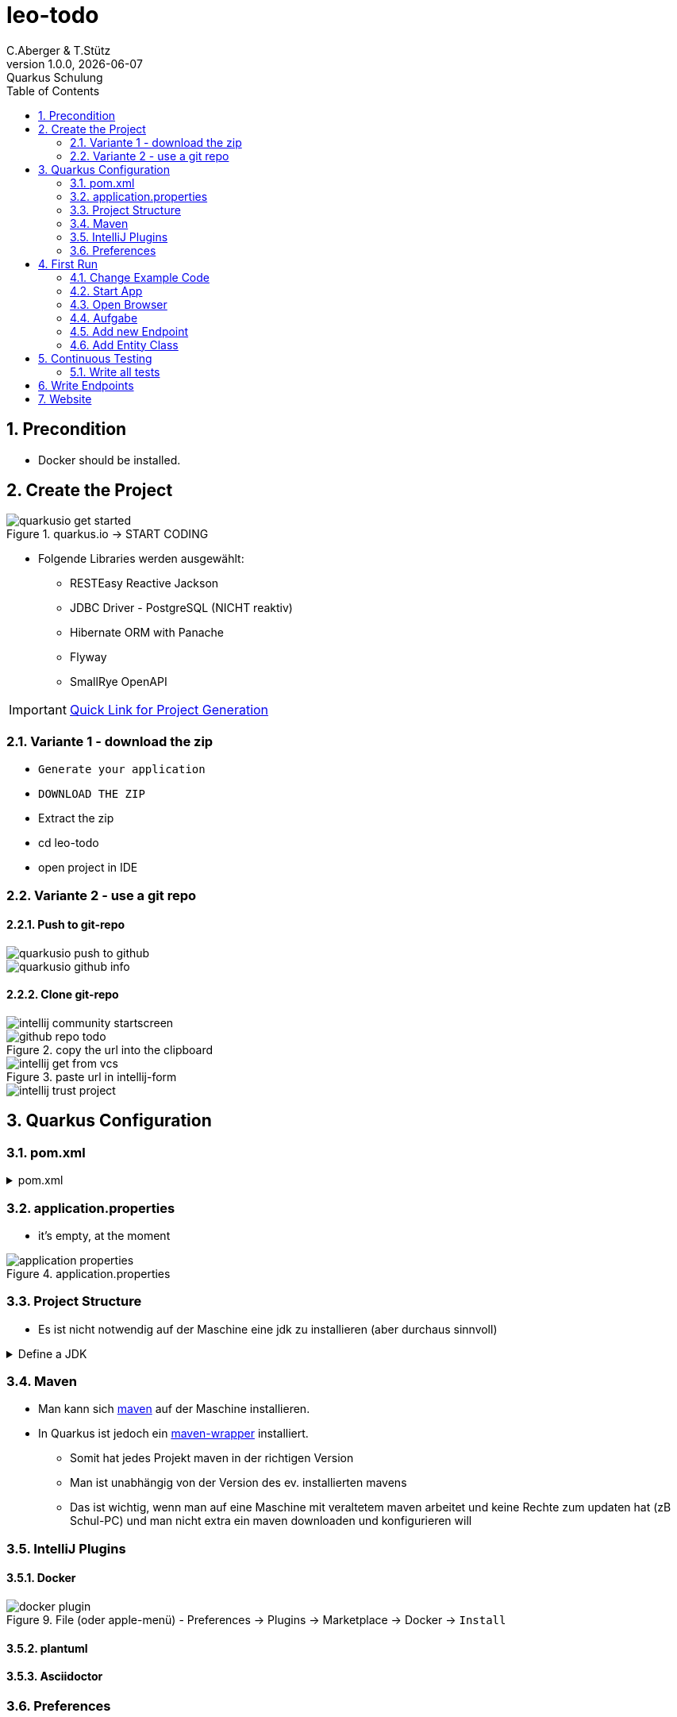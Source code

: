 = leo-todo
C.Aberger & T.Stütz
1.0.0, {docdate}: Quarkus Schulung
ifndef::imagesdir[:imagesdir: images]
//:toc-placement!:  // prevents the generation of the doc at this position, so it can be printed afterwards
:sourcedir: ../src/main/java
:icons: font
:experimental:
:sectnums:    // Nummerierung der Überschriften / section numbering
:toc: left

// print the toc here (not at the default position)
//toc::[]

== Precondition

* Docker should be installed.


== Create the Project

.quarkus.io -> START CODING
image::quarkusio-get-started.png[]

* Folgende Libraries werden ausgewählt:
** RESTEasy Reactive Jackson
** JDBC Driver - PostgreSQL (NICHT reaktiv)
** Hibernate ORM with Panache
** Flyway
** SmallRye OpenAPI


IMPORTANT: https://code.quarkus.io/?g=at.htl&a=leo-todo&e=resteasy-reactive-jackson&e=jdbc-postgresql&e=hibernate-orm-panache&e=flyway&e=smallrye-openapi&extension-search=origin:platform%20openapi[Quick Link for Project Generation^]

=== Variante 1 - download the zip

** kbd:[Generate your application]

** kbd:[DOWNLOAD THE ZIP]

** Extract the zip

** cd leo-todo

** open project in IDE

=== Variante 2 - use a git repo

==== Push to git-repo

image::quarkusio-push-to-github.png[]

image::quarkusio-github-info.png[]

==== Clone git-repo

image::intellij-community-startscreen.png[]

.copy the url into the clipboard
image::github-repo-todo.png[]

.paste url in intellij-form
image::intellij-get-from-vcs.png[]

image::intellij-trust-project.png[]


== Quarkus Configuration

=== pom.xml

.pom.xml
[%collapsible]
====
[source,xml]
----
<?xml version="1.0"?>
<project xsi:schemaLocation="http://maven.apache.org/POM/4.0.0 https://maven.apache.org/xsd/maven-4.0.0.xsd" xmlns="http://maven.apache.org/POM/4.0.0"
    xmlns:xsi="http://www.w3.org/2001/XMLSchema-instance">
  <modelVersion>4.0.0</modelVersion>
  <groupId>at.htl</groupId>
  <artifactId>leo-todo</artifactId>
  <version>1.0.0-SNAPSHOT</version>
  <properties>
    <compiler-plugin.version>3.8.1</compiler-plugin.version>
    <maven.compiler.release>17</maven.compiler.release>
    <project.build.sourceEncoding>UTF-8</project.build.sourceEncoding>
    <project.reporting.outputEncoding>UTF-8</project.reporting.outputEncoding>
    <quarkus.platform.artifact-id>quarkus-bom</quarkus.platform.artifact-id>
    <quarkus.platform.group-id>io.quarkus.platform</quarkus.platform.group-id>
    <quarkus.platform.version>2.13.2.Final</quarkus.platform.version>
    <skipITs>true</skipITs>
    <surefire-plugin.version>3.0.0-M7</surefire-plugin.version>
  </properties>
  <dependencyManagement>
    <dependencies>
      <dependency>
        <groupId>${quarkus.platform.group-id}</groupId>
        <artifactId>${quarkus.platform.artifact-id}</artifactId>
        <version>${quarkus.platform.version}</version>
        <type>pom</type>
        <scope>import</scope>
      </dependency>
    </dependencies>
  </dependencyManagement>
  <dependencies>
    <dependency>
      <groupId>io.quarkus</groupId>
      <artifactId>quarkus-resteasy-reactive-jackson</artifactId>
    </dependency>
    <dependency>
      <groupId>io.quarkus</groupId>
      <artifactId>quarkus-flyway</artifactId>
    </dependency>
    <dependency>
      <groupId>io.quarkus</groupId>
      <artifactId>quarkus-smallrye-openapi</artifactId>
    </dependency>
    <dependency>
      <groupId>io.quarkus</groupId>
      <artifactId>quarkus-hibernate-orm-panache</artifactId>
    </dependency>
    <dependency>
      <groupId>io.quarkus</groupId>
      <artifactId>quarkus-jdbc-postgresql</artifactId>
    </dependency>
    <dependency>
      <groupId>io.quarkus</groupId>
      <artifactId>quarkus-arc</artifactId>
    </dependency>
    <dependency>
      <groupId>io.quarkus</groupId>
      <artifactId>quarkus-resteasy-reactive</artifactId>
    </dependency>
    <dependency>
      <groupId>io.quarkus</groupId>
      <artifactId>quarkus-junit5</artifactId>
      <scope>test</scope>
    </dependency>
    <dependency>
      <groupId>io.rest-assured</groupId>
      <artifactId>rest-assured</artifactId>
      <scope>test</scope>
    </dependency>
  </dependencies>
  <build>
    <plugins>
      <plugin>
        <groupId>${quarkus.platform.group-id}</groupId>
        <artifactId>quarkus-maven-plugin</artifactId>
        <version>${quarkus.platform.version}</version>
        <extensions>true</extensions>
        <executions>
          <execution>
            <goals>
              <goal>build</goal>
              <goal>generate-code</goal>
              <goal>generate-code-tests</goal>
            </goals>
          </execution>
        </executions>
      </plugin>
      <plugin>
        <artifactId>maven-compiler-plugin</artifactId>
        <version>${compiler-plugin.version}</version>
        <configuration>
          <compilerArgs>
            <arg>-parameters</arg>
          </compilerArgs>
        </configuration>
      </plugin>
      <plugin>
        <artifactId>maven-surefire-plugin</artifactId>
        <version>${surefire-plugin.version}</version>
        <configuration>
          <systemPropertyVariables>
            <java.util.logging.manager>org.jboss.logmanager.LogManager</java.util.logging.manager>
            <maven.home>${maven.home}</maven.home>
          </systemPropertyVariables>
        </configuration>
      </plugin>
      <plugin>
        <artifactId>maven-failsafe-plugin</artifactId>
        <version>${surefire-plugin.version}</version>
        <executions>
          <execution>
            <goals>
              <goal>integration-test</goal>
              <goal>verify</goal>
            </goals>
            <configuration>
              <systemPropertyVariables>
                <native.image.path>${project.build.directory}/${project.build.finalName}-runner</native.image.path>
                <java.util.logging.manager>org.jboss.logmanager.LogManager</java.util.logging.manager>
                <maven.home>${maven.home}</maven.home>
              </systemPropertyVariables>
            </configuration>
          </execution>
        </executions>
      </plugin>
    </plugins>
  </build>
  <profiles>
    <profile>
      <id>native</id>
      <activation>
        <property>
          <name>native</name>
        </property>
      </activation>
      <properties>
        <skipITs>false</skipITs>
        <quarkus.package.type>native</quarkus.package.type>
      </properties>
    </profile>
  </profiles>
</project>
----
====

=== application.properties

* it's empty, at the moment

.application.properties
image::application-properties.png[]


=== Project Structure

* Es ist nicht notwendig auf der Maschine eine jdk zu installieren (aber durchaus sinnvoll)

.Define a JDK
[%collapsible]
====

.click kbd:[+]
image::add-jdk-01.png[]

.choose a jdk
image::add-jdk-02.png[]

.click kbd:[Download]
image::add-jdk-03.png[]

.choose the JDK
image::add-jdk-04.png[]


====

=== Maven

* Man kann sich https://maven.apache.org/download.cgi[maven^] auf der Maschine installieren.
* In Quarkus ist jedoch ein https://maven.apache.org/wrapper/[maven-wrapper^] installiert.
** Somit hat jedes Projekt maven in der richtigen Version
** Man ist unabhängig von der Version des ev. installierten mavens
** Das ist wichtig, wenn man auf eine Maschine mit veraltetem maven arbeitet und keine Rechte zum updaten hat (zB Schul-PC) und man nicht extra ein maven downloaden und konfigurieren will


=== IntelliJ Plugins

==== Docker

.File (oder apple-menü) - Preferences -> Plugins -> Marketplace -> Docker -> kbd:[Install]
image::docker-plugin.png[]

==== plantuml

==== Asciidoctor

=== Preferences

==== Add Unambiguous Dependencies

[%collapsible]
====
image::prefs-add-unambiguous-deps.png[]
====

==== Change Font size

[%collapsible]
====
image::prefs-change-font-size.png[]
====

==== Add Staging Area

[%collapsible]
====
image::prefs-add-staging-area.png[]
====

== First Run

=== Change Example Code

.kbd:[shift]-kbd:[F6] for renaming
image::rename-todoresource-01.png[]

.renames also the tests
image::rename-todoresource-02.png[]

=== Start App

[source,shell]
----
./mvnw clean quarkus:dev
----

.open a terminal window
image::first-run-01.png[]

.the logs show the state of the app
image::first-run-02.png[]

.the Dev Services started a testcontainer with a postgres-db (docker-container)
image::first-run-03-devservices.png[]

===

=== Open Browser

.click into the terminal window
|===
|Keyboard Shortcut |Description

|kbd:[w]
| Open the application in a browser

|kbd:[d]
| Open the Dev UI in a browser

|===


image:open-browser-from-terminal.png[]

.add `/hello` to url
image::open-rest-resource.png[]


=== Aufgabe

* Editieren Sie die Resource im Code wie folgt:
+
[source,java]
----
package at.htl;

import javax.ws.rs.GET;
import javax.ws.rs.Path;
import javax.ws.rs.Produces;
import javax.ws.rs.core.MediaType;

@Path("/hello")
public class TodoResource {

    @GET
    @Produces(MediaType.TEXT_PLAIN)
    public String hello() {
        return "Hello from HTL Leonding"; // <.>
    }
}
----

<.> use "HTL Leonding"

* wechseln Sie zum Browser und klicken Sie image:btn-reload.png[] (reload).

image::first-run-04.png[]

=== Add new Endpoint

[source,java]
----
@GET
@Produces(MediaType.TEXT_PLAIN)
@Path("{name}")
public String hello(@PathParam("name") String name) {
    return String.format("Hello %s", name);
}
----


.add "/Leonie" to the url
image::first-run-05.png[]


=== Add Entity Class

TIP: source: https://github.com/cescoffier/quarkus-todo-app[^]

.at.htl.Todo.java
[source,java]
----
package at.htl;

import io.quarkus.hibernate.orm.panache.PanacheEntity;

import javax.persistence.Column;

public class Todo extends PanacheEntity {

    @Column(unique = true)
    public String title;

    public boolean completed;

    public String url;

    @Column(name = "ordering")
    public int order;
}
----

.at.htl.TodoResource.java
[source,java]
----
package at.htl;

import io.quarkus.panache.common.Sort;

import javax.ws.rs.GET;
import javax.ws.rs.Path;
import java.util.List;

@Path("/api")
public class TodoResource {

    @GET
    public List<Todo> list() {
        return Todo.listAll(Sort.ascending("order"));
    }

}
----

* press kbd:[s] in terminal to restart app


image::empty-todo-list.png[]


== Continuous Testing

* Press kbd:[r] for Continuous Testing

* immediately an error occurs
** we didn't change the existing tests to the new code.

image::cont-testing-01.png[]

* A second testcontainer was startet (test-profile), so the data in the dev-profile is not affected.

image::cont-testing-02-second-testcontainer.png[width=400]


.we are using test-driven-development
image::test-driven-development.png[width=400]

=== Write all tests

.at.htl.TodoResourceTest
[source,java]
----
package at.htl;

import ...

@QuarkusTest
public class TodoResourceTest {

    public static final String PREPARE_TALK_FOR_SCHILF_HTL_LEONDING = "Prepare talk for SCHILF @ HTL Leonding";
    long todoId;

    @BeforeEach
    @Transactional
    public void setup() {
        Todo.deleteAll();
        Todo t = new Todo();
        t.title = PREPARE_TALK_FOR_SCHILF_HTL_LEONDING;
        t.order = 1;
        t.persistAndFlush();
        todoId = t.id;
    }

    @Test
    public void testList() {
        given()
          .when().get("/api")
          .then()
             .statusCode(200)
             .body("[0].title",is(PREPARE_TALK_FOR_SCHILF_HTL_LEONDING));
    }

    @Test
    public void testAdd() {
        given()
                .body(Map.of("title", "Added", "order", "2"))
                .contentType(ContentType.JSON)
                .when().post("/api")
                .then()
                .statusCode(200)
                .body("title", is("Added"));

        given()
                .when().get("/api")
                .then()
                .statusCode(200)
                .body("[0].title",is(PREPARE_TALK_FOR_SCHILF_HTL_LEONDING))
                .body("[1].title",is("Added"));
    }

    @Test
    public void testEdit() {
        given()
                .body(Map.of("title", "Edited"))
                .contentType(ContentType.JSON)
                .when().patch("/api/" + todoId)
                .then()
                .statusCode(200)
                .body("title", is("Added"));

        given()
                .when().get("/api")
                .then()
                .statusCode(200)
                .body("[0].title",is("Edited"));
    }

    @Test
    public void testDelete() {
        given()
                .when().delete("/api/" + todoId)
                .then()
                .statusCode(204);

        given()
                .when().get("/api")
                .then()
                .statusCode(200)
                .body("size()",is(0));
    }

}
----

.3 tests fail
image::tdd-tests-fail-01.png[]


== Write Endpoints

[source,java]
----
@POST
@Transactional
public Todo add(Todo todo) {
     todo.persistAndFlush();
     return todo;
}
----

.2 tests fail
image::tdd-tests-fail-02.png[]

TIP: Why do we use `persistAndFlush`?
Because so it is possible to catch exceptions when writing to the database when the transaction is committed.



////
.database content
image::tdd-db-content-03-pay-per-use-modell.png[]
////


[source,java]
----
@PATCH
@Transactional
@Path("{id}")
public Todo edit(
        @PathParam("id") long id,
        Todo todo
) {
    Todo existing = Todo.findById(id);
    existing.title = todo.title;
    existing.order = todo.order;
    existing.completed = todo.completed;
    existing.persistAndFlush();
    return todo;
}
----


image::tdd-tests-fail-03.png[]


image::tdd-tests-fail-04.png[]


[source,java]
----
@DELETE
@Transactional
@Path("{id}")
public void delete(@PathParam("id") long id) {
    Todo.findById(id).delete();
}
----


image::tdd-tests-fail-05.png[]




== Website

* Download link:website.zip[] and
* move the files into `src/main/resources/META-INF/resources`
* open with http://localhost:8080/todo.html[^]

image::website.png[]


















